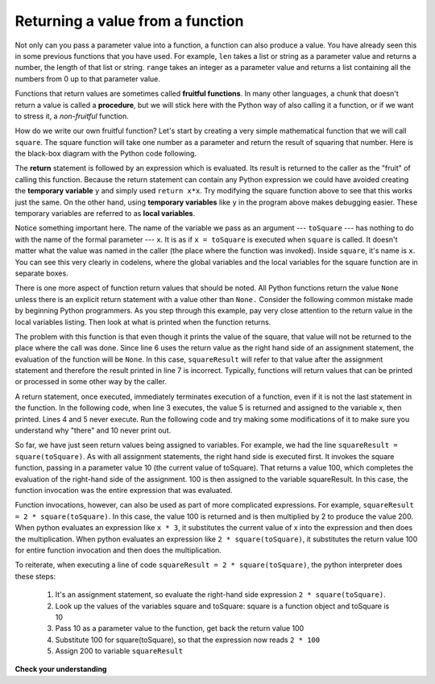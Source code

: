 ..  Copyright (C)  Brad Miller, David Ranum, Jeffrey Elkner, Peter Wentworth, Allen B. Downey, Chris
    Meyers, and Dario Mitchell.  Permission is granted to copy, distribute
    and/or modify this document under the terms of the GNU Free Documentation
    License, Version 1.3 or any later version published by the Free Software
    Foundation; with Invariant Sections being Forward, Prefaces, and
    Contributor List, no Front-Cover Texts, and no Back-Cover Texts.  A copy of
    the license is included in the section entitled "GNU Free Documentation
    License".

Returning a value from a function
---------------------------------

Not only can you pass a parameter value into a function, a function can also 
produce a value. You have already seen this in some previous functions that
you have used. For example, ``len`` takes a list or string as a parameter value
and returns a number, the length of that list or string. ``range`` takes an integer
as a parameter value and returns a list containing all the numbers from 0 up to
that parameter value.

Functions that return values are sometimes called **fruitful functions**.
In many other languages, a chunk that doesn't return a value is called a **procedure**,
but we will stick here with the Python way of also calling it a function, or if we want
to stress it, a *non-fruitful* function.

.. image:: Figures/blackboxfun.png


How do we write our own fruitful function?  Let's start by creating a very simple
mathematical function that we will call ``square``.  The square function will take one number
as a parameter and return the result of squaring that number.  Here is the
black-box diagram with the Python code following.


.. image:: Figures/squarefun.png

.. activecode:: ch04_square

    def square(x):
        y = x * x
        return y

    toSquare = 10
    result = square(toSquare)
    print("The result of " + str(toSquare) + " squared is " + str(result))


The **return** statement is followed by an expression which is evaluated.  Its
result is returned to the caller as the "fruit" of calling this function.
Because the return statement can contain any Python expression we could have
avoided creating the **temporary variable** ``y`` and simply used
``return x*x``.
Try modifying the square function above to see that this works just the same.
On the other hand, using **temporary variables** like ``y`` in the program above makes
debugging
easier.  These temporary variables are referred to as **local variables**.

Notice something important here. The name of the variable we pass as an
argument --- ``toSquare`` --- has nothing to do with the name of the formal parameter
--- ``x``.  It is as if  ``x = toSquare`` is executed when ``square`` is called.
It doesn't matter what the value was named in
the caller (the place where the function was invoked). 
Inside ``square``, it's name is ``x``.  You can see this very clearly in
codelens, where the global variables and the local variables for the square
function are in separate boxes.

.. codelens:: ch04_clsquare

    def square(x):
        y = x * x
        return y

    toSquare = 10
    squareResult = square(toSquare)


There is one more aspect of function return values that should be noted.  
All Python functions return the value ``None`` unless there is an explicit return statement with
a value other than ``None.``
Consider the following common mistake made by beginning Python
programmers.  As you step through this example, pay very close attention to the return
value in the local variables listing.  Then look at what is printed when the
function returns.


.. codelens:: ch04_clsquare_bad

    def square(x):
        y = x * x
        print(y)   # Bad! should use return instead!

    toSquare = 10
    squareResult = square(toSquare)
    print("The result of " + str(toSquare) + " squared is " + str(squareResult))

The problem with this function is that even though it prints the value of the square, 
that value will not be returned to the place
where the call was done.  Since line 6 uses the return value as the right hand 
side of an assignment statement, the evaluation of the 
function will be ``None``.  In this case, ``squareResult`` will refer to that 
value after the assignment statement and therefore the result printed in line 7 is incorrect.  
Typically, functions will return values that can be printed or processed in some other way by the caller.

A return statement, once executed, immediately terminates execution of a function, even if it is not the
last statement in the function. In the following code, when line 3 executes, the
value 5 is returned and assigned to the variable x, then printed. Lines 4 and 5 
never execute. Run the following code and try making some modifications of
it to make sure you understand why "there" and 10 never print out.

.. activecode:: functions_5a

   def weird():
      print("here")
      return(5)
      print("there")
      return(10)
      
   x= weird()
   print(x)

So far, we have just seen return values being assigned to variables. For example, 
we had the line ``squareResult = square(toSquare)``. As with all assignment statements,
the right hand side is executed first. It invokes the square function, passing in a
parameter value 10 (the current value of toSquare). That returns a value 100, which
completes the evaluation of the right-hand side of the assignment. 100 is then assigned
to the variable squareResult. In this case, the function invocation was the entire expression
that was evaluated.

Function invocations, however, can also be used as part of more complicated expressions. 
For example, ``squareResult = 2 * square(toSquare)``. In this case, the value 100 is
returned and is then multiplied by 2 to produce the value 200. When python evaluates an expression
like ``x * 3``, it substitutes the current value of x into the expression and then
does the multiplication. When python evaluates an expression like ``2 * square(toSquare)``, it substitutes
the return value 100 for entire function invocation and then does the multiplication.

To reiterate, when executing a line of code ``squareResult = 2 * square(toSquare)``, the python
interpreter does these steps:

   #. It's an assignment statement, so evaluate the right-hand side expression ``2 * square(toSquare)``.
   #. Look up the values of the variables square and toSquare: square is a function object and toSquare is 10
   #. Pass 10 as a parameter value to the function, get back the return value 100
   #. Substitute 100 for square(toSquare), so that the expression now reads ``2 * 100``
   #. Assign 200 to variable ``squareResult``

**Check your understanding**

.. mchoicemf:: test_questionfunctions_2_1
   :answer_a: You should never use a print statement in a function definition.
   :answer_b: You should not have any statements in a function after the return statement.  Once the function gets to the return statement it will immediately stop executing the function.
   :answer_c: You must calculate the value of x+y+z before you return it.
   :answer_d: A function cannot return a number.
   :correct: b
   :feedback_a: Although you should not mistake print for return, you may include print statements inside your functions.
   :feedback_b: This is a very common mistake so be sure to watch out for it when you write your code!
   :feedback_c: Python will automatically calculate the value x+y+z and then return it in the statement as it is written
   :feedback_d: Functions can return any legal data, including (but not limited to) numbers, strings, lists, dictionaries, etc.

   What is wrong with the following function definition:

   .. code-block:: python

     def addEm(x, y, z):
         return x+y+z
         print('the answer is', x+y+z)


.. mchoicemf:: test_questionfunctions_2_2
   :answer_a: The value None
   :answer_b: The value of x+y+z
   :answer_c: The string 'x+y+z'
   :correct: a
   :feedback_a: We have accidentally used print where we mean return.  Therefore, the function will return the value None by default.  This is a VERY COMMON mistake so watch out!  This mistake is also particularly difficult to find because when you run the function the output looks the same.  It is not until you try to assign its value to a variable that you can notice a difference.
   :feedback_b: Careful!  This is a very common mistake.  Here we have printed the value x+y+z but we have not returned it.  To return a value we MUST use the return keyword.
   :feedback_c: x+y+z calculates a number (assuming x+y+z are numbers) which represents the sum of the values x, y and z.

   What will the following function return?

   .. code-block:: python

    def addEm(x, y, z):
        print(x+y+z)

.. mchoicemf:: test_questionfunctions_2_3
   :answer_a: 25
   :answer_b: 50
   :answer_c: 25 + 25
   :correct: b
   :feedback_a: It squares 5 twice, and adds them together
   :feedback_b: The two return values are added together
   :feedback_c: The two results are substituted into the expression and then it is evaluated. The returned values are integers in this case, not strings
   
   
   What will the following code output?
   
   .. code-block:: python

       def square(x):
           y = x * x
           return y
           
       print(square(5) + square(5))

.. mchoicemf:: test_questionfunctions_2_4
   :answer_a: 8
   :answer_b: 16
   :answer_c: Error: can't put a function invocation inside parentheses
   :correct: b
   :feedback_a: It squares 2, yielding the value 4. But that doesn't mean the next value multiplies 2 and 4.
   :feedback_b: It squares 2, yielding the value 4. 4 is then passed as a value to square again, yeilding 16.
   :feedback_c: This is a more complicated expression, but still valid. The expression square(2) is evaluated, and the return value 4 substitutes for square(2) in the expression.   
   
   What will the following code output?
   
   .. code-block:: python 

       def square(x):
           y = x * x
           return y
           
       print(square(square(2)))

.. mchoicemf:: test_questionfunctions_2_5
   :answer_a: 1
   :answer_b: Yes
   :answer_c: First one was longer
   :answer_d: Second one was at least as long
   :answer_e: Error
   :correct: c
   :feedback_a: cyu2 returns the value 1, but that's not what prints.
   :feedback_b: "Yes" is longer, but that's not what prints.
   :feedback_c: cyu2 returns the value 1, which is assigned to z.
   :feedback_d: cyu2 returns the value 1, which is assigned to z.
   :feedback_e: what do you think will cause an error.
   
   What will the following code output?
   
   .. code-block:: python 

       def cyu2(s1, s2):
           x = len(s1)
           y = len(s2)
           return x-y
           
       z = cyu2("Yes", "no")
       if z > 0:
           print("First one was longer")
       else:
           print("Second one was at least as long")
 
.. mchoicemf:: test_questionfunctions_2_6
   :answer_a: square
   :answer_b: g
   :answer_c: a number
   :correct: b
   :feedback_a: Before executing square, it has to figure out what value to pass in, so g is executed first
   :feedback_b: g has to be executed and return a value in order to know what paramater value to provide to x.
   :feedback_c: square and g both have to execute before the number is printed.   
   
   Which will print out first, square, g, or a number?
   
   .. code-block:: python 

       def square(x):
           print("square")
           return x*x
           
       def g(y):
           print("g")
           return y + 3
           
       print(square(g(2)))



